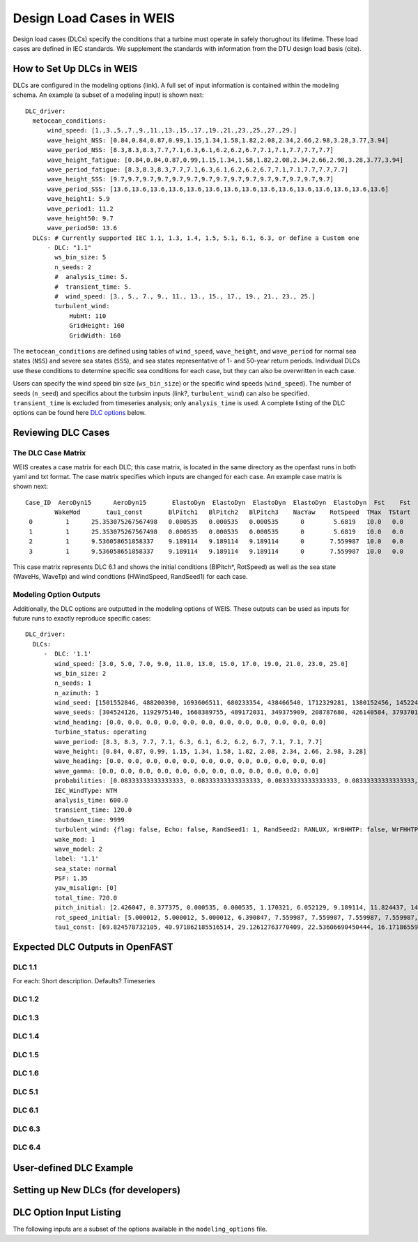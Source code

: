 =========================
Design Load Cases in WEIS
=========================

Design load cases (DLCs) specify the conditions that a turbine must operate in safely thorughout its lifetime.
These load cases are defined in IEC standards.
We supplement the standards with information from the DTU design load basis (cite).

--------------------------
How to Set Up DLCs in WEIS
--------------------------

DLCs are configured in the modeling options (link). 
A full set of input information is contained within the modeling schema.
An example (a subset of a modeling input) is shown next::

  DLC_driver:
    metocean_conditions:
        wind_speed: [1.,3.,5.,7.,9.,11.,13.,15.,17.,19.,21.,23.,25.,27.,29.]
        wave_height_NSS: [0.84,0.84,0.87,0.99,1.15,1.34,1.58,1.82,2.08,2.34,2.66,2.98,3.28,3.77,3.94]
        wave_period_NSS: [8.3,8.3,8.3,7.7,7.1,6.3,6.1,6.2,6.2,6.7,7.1,7.1,7.7,7.7,7.7]
        wave_height_fatigue: [0.84,0.84,0.87,0.99,1.15,1.34,1.58,1.82,2.08,2.34,2.66,2.98,3.28,3.77,3.94]
        wave_period_fatigue: [8.3,8.3,8.3,7.7,7.1,6.3,6.1,6.2,6.2,6.7,7.1,7.1,7.7,7.7,7.7]
        wave_height_SSS: [9.7,9.7,9.7,9.7,9.7,9.7,9.7,9.7,9.7,9.7,9.7,9.7,9.7,9.7,9.7]
        wave_period_SSS: [13.6,13.6,13.6,13.6,13.6,13.6,13.6,13.6,13.6,13.6,13.6,13.6,13.6,13.6,13.6]
        wave_height1: 5.9
        wave_period1: 11.2
        wave_height50: 9.7
        wave_period50: 13.6
    DLCs: # Currently supported IEC 1.1, 1.3, 1.4, 1.5, 5.1, 6.1, 6.3, or define a Custom one
        - DLC: "1.1"
          ws_bin_size: 5
          n_seeds: 2
          #  analysis_time: 5.
          #  transient_time: 5.
          #  wind_speed: [3., 5., 7., 9., 11., 13., 15., 17., 19., 21., 23., 25.]
          turbulent_wind:
              HubHt: 110
              GridHeight: 160
              GridWidth: 160

The ``metocean_conditions`` are defined using tables of ``wind_speed``, ``wave_height``, and ``wave_period`` for normal sea states (``NSS``) and severe sea states (``SSS``), and sea states representative of 1- and 50-year return periods.
Individual DLCs use these conditions to determine specific sea conditions for each case, but they can also be overwritten in each case.

Users can specify the wind speed bin size (``ws_bin_size``) or the specific wind speeds (``wind_speed``).
The number of seeds (``n_seed``) and specifics about the turbsim inputs (link?, ``turbulent_wind``) can also be specified.
``transient_time`` is excluded from timeseries analysis; only ``analysis_time`` is used.
A complete listing of the DLC options can be found here `DLC options`_ below.

-------------------
Reviewing DLC Cases
-------------------

The DLC Case Matrix
-------------------

WEIS creates a case matrix for each DLC; this case matrix, is located in the same directory as the openfast runs in both yaml and txt format.
The case matrix specifies which inputs are changed for each case.
An example case matrix is shown next::

   Case_ID  AeroDyn15      AeroDyn15       ElastoDyn  ElastoDyn  ElastoDyn  ElastoDyn  ElastoDyn  Fst    Fst    HydroDyn  HydroDyn  HydroDyn  InflowWind   TurbSim   
           WakeMod       tau1_const       BlPitch1   BlPitch2   BlPitch3    NacYaw    RotSpeed  TMax  TStart   WaveHs   WaveMod    WaveTp   HWindSpeed  RandSeed1  
    0         1      25.353075267567498   0.000535   0.000535   0.000535      0        5.6819   10.0   0.0      9.7        2        13.6       8.0      1501552846 
    1         1      25.353075267567498   0.000535   0.000535   0.000535      0        5.6819   10.0   0.0      9.7        2        13.6       8.0      488200390  
    2         1      9.536058651858337    9.189114   9.189114   9.189114      0       7.559987  10.0   0.0      9.7        2        13.6       15.0     1693606511 
    3         1      9.536058651858337    9.189114   9.189114   9.189114      0       7.559987  10.0   0.0      9.7        2        13.6       15.0     680233354  

This case matrix represents DLC 6.1 and shows the initial conditions (BlPitch*, RotSpeed) as well as the sea state (WaveHs, WaveTp) and wind condtions (HWindSpeed, RandSeed1) for each case.

Modeling Option Outputs
-----------------------

Additionally, the DLC options are outputted in the modeling options of WEIS.
These outputs can be used as inputs for future runs to exactly reproduce specific cases::

  DLC_driver:
    DLCs:
       -  DLC: '1.1'
          wind_speed: [3.0, 5.0, 7.0, 9.0, 11.0, 13.0, 15.0, 17.0, 19.0, 21.0, 23.0, 25.0]
          ws_bin_size: 2
          n_seeds: 1
          n_azimuth: 1
          wind_seed: [1501552846, 488200390, 1693606511, 680233354, 438466540, 1712329281, 1380152456, 1452245847, 2122694022, 839901364, 1802651553, 714712467]
          wave_seeds: [304524126, 1192975140, 1668389755, 489172031, 349375909, 208787680, 426140584, 37937012, 1601914564, 1619243266, 413287548, 918595805]
          wind_heading: [0.0, 0.0, 0.0, 0.0, 0.0, 0.0, 0.0, 0.0, 0.0, 0.0, 0.0, 0.0]
          turbine_status: operating
          wave_period: [8.3, 8.3, 7.7, 7.1, 6.3, 6.1, 6.2, 6.2, 6.7, 7.1, 7.1, 7.7]
          wave_height: [0.84, 0.87, 0.99, 1.15, 1.34, 1.58, 1.82, 2.08, 2.34, 2.66, 2.98, 3.28]
          wave_heading: [0.0, 0.0, 0.0, 0.0, 0.0, 0.0, 0.0, 0.0, 0.0, 0.0, 0.0, 0.0]
          wave_gamma: [0.0, 0.0, 0.0, 0.0, 0.0, 0.0, 0.0, 0.0, 0.0, 0.0, 0.0, 0.0]
          probabilities: [0.08333333333333333, 0.08333333333333333, 0.08333333333333333, 0.08333333333333333, 0.08333333333333333, 0.08333333333333333, 0.08333333333333333, 0.08333333333333333, 0.08333333333333333, 0.08333333333333333, 0.08333333333333333, 0.08333333333333333]
          IEC_WindType: NTM
          analysis_time: 600.0
          transient_time: 120.0
          shutdown_time: 9999
          turbulent_wind: {flag: false, Echo: false, RandSeed1: 1, RandSeed2: RANLUX, WrBHHTP: false, WrFHHTP: false, WrADHH: false, WrADFF: true, WrBLFF: false, WrADTWR: false, WrFMTFF: false, WrACT: false, Clockwise: false, ScaleIEC: 0, NumGrid_Z: 25, NumGrid_Y: 25, TimeStep: 0.05, UsableTime: ALL, HubHt: 0, GridHeight: 0, GridWidth: 0, VFlowAng: 0.0, HFlowAng: 0.0, TurbModel: IECKAI, UserFile: unused, IECstandard: 1-ED3, ETMc: default, WindProfileType: PL, ProfileFile: unused, RefHt: 0, URef: -1, IECturbc: -1, ZJetMax: default, PLExp: -1, Z0: default, Latitude: default, RICH_NO: 0.05, UStar: default, ZI: default, PC_UW: default, PC_UV: default, PC_VW: default, SCMod1: default, SCMod2: default, SCMod3: default, InCDec1: default, InCDec2: default, InCDec3: default, CohExp: default, CTEventPath: unused, CTEventFile: RANDOM, Randomize: true, DistScl: 1.0, CTLy: 0.5, CTLz: 0.5, CTStartTime: 30}
          wake_mod: 1
          wave_model: 2
          label: '1.1'
          sea_state: normal
          PSF: 1.35
          yaw_misalign: [0]
          total_time: 720.0
          pitch_initial: [2.426047, 0.377375, 0.000535, 0.000535, 1.170321, 6.052129, 9.189114, 11.824437, 14.19975, 16.42107, 18.525951, 20.553121]
          rot_speed_initial: [5.000012, 5.000012, 5.000012, 6.390847, 7.559987, 7.559987, 7.559987, 7.559987, 7.559987, 7.559987, 7.559987, 7.559987]
          tau1_const: [69.824578732105, 40.971862185516514, 29.12612763770409, 22.53606690450444, 16.17186559734712, 11.569392828413536, 9.536058651858337, 8.207963142590629, 7.2407552404030975, 6.493729028184553, 5.894677553483227, 5.401388775677793]

--------------------------------
Expected DLC Outputs in OpenFAST
--------------------------------

DLC 1.1
-------
For each:
Short description.
Defaults?
Timeseries

DLC 1.2
-------

DLC 1.3
-------

DLC 1.4
-------

DLC 1.5
-------

DLC 1.6
-------

DLC 5.1
-------

DLC 6.1
-------

DLC 6.3
-------

DLC 6.4
-------


------------------------
User-defined DLC Example
------------------------


------------------------------------
Setting up New DLCs (for developers)
------------------------------------





.. _DLC options:

------------------------
DLC Option Input Listing
------------------------

The following inputs are a subset of the options available in the ``modeling_options`` file.

.. jsonschema:: inputs/modeling_schema.json#/definitions/DLC_driver
   :hide_key_if_empty: /**/default

.. How WEIS works
.. --------------

.. WEIS is a stack of software that can be used for floating wind turbine design and analysis.  The turbine’s components (blade, tower, platform, mooring, and more) are parameterized in a geometry input. The system engineering tool `WISDEM <https://github.com/WISDEM/WISDEM>`_ determines component masses, costs, and engineering parameters that can be used to determine modeling inputs.  A variety of pre-processing tools are used to convert these system engineering models into simulation models.  

.. The modeling_options.yaml determines how the turbine is simulated.  We currently support `OpenFAST <https://github.com/OpenFAST/openfast>`_ and `RAFT <https://github.com/WISDEM/RAFT>`_.  

.. The analysis_options.yaml determine how to run simulations, either a single run for analysis, a sweep or design of experiments, or an optimization.  

.. A full description of the inputs can be found `here <https://github.com/WISDEM/WEIS/tree/master/weis/inputs>`_ (will point to rst when available).

.. .. image:: images/WEIS_Stack.png
..   :width: 500
..   :alt: Stack of software tools contained in WEIS

.. WEIS is `"glued" <https://github.com/WISDEM/WEIS/blob/master/weis/glue_code/glue_code.py>`_ together using `openmdao <https://openmdao.org/>`_ components and groups.

.. WEIS works best by running `examples <https://github.com/WISDEM/WEIS/tree/master/examples>`_:
..  * `01_aeroelasticse <https://github.com/WISDEM/WEIS/tree/master/examples/01_aeroelasticse>`_ can be used to set up batches of aeroelastic simulations in OpenFAST
..  * `02_control_opt <https://github.com/WISDEM/WEIS/tree/master/examples/02_control_opt>`_ can be used to run WEIS from an existing OpenFAST model, and optimize control parameters only
..  * `03_NREL5MW_OC3 <https://github.com/WISDEM/WEIS/tree/master/examples/03_NREL5MW_OC3_spar>`_ and `04_NREL5MW_OC4_semi <https://github.com/WISDEM/WEIS/tree/master/examples/04_NREL5MW_OC4_semi>`_ can be used to simulate the OC spar and semi, respectively, from WISDEM geometries.
..  * `05_IEA-3.4-130-RWT <https://github.com/WISDEM/WEIS/tree/master/examples/05_IEA-3.4-130-RWT>`_ runs the design load cases (DLCs) for the fixed-bottom IEA-3.4 turbine
..  * `06_IEA-15-240-RWT <https://github.com/WISDEM/WEIS/tree/master/examples/06_IEA-15-240-RWT>`_ contains several examples for running the IEA-15MW with the VolturnUS platform, including tower and structural controller optimization routines
..  * `15_RAFT_Studies <https://github.com/WISDEM/WEIS/tree/master/examples/15_RAFT_Studies>`_ contains an example for optimizing a the IEA-15MW with the VolturnUS platform in RAFT

.. More documentation specific to these examples can be found there, with more to follow.

.. This documentation only covers a summary of WEIS's functionality.  WEIS can be adapted to solve a wide variety of problems.  If you have questions or would like to discuss WEIS's functionality further, please email dzalkind (at) nrel (dot) gov. 

.. .. image:: images/WEIS_Flow.png
..   :width: 1000
..   :alt: Stack of software tools contained in WEIS
